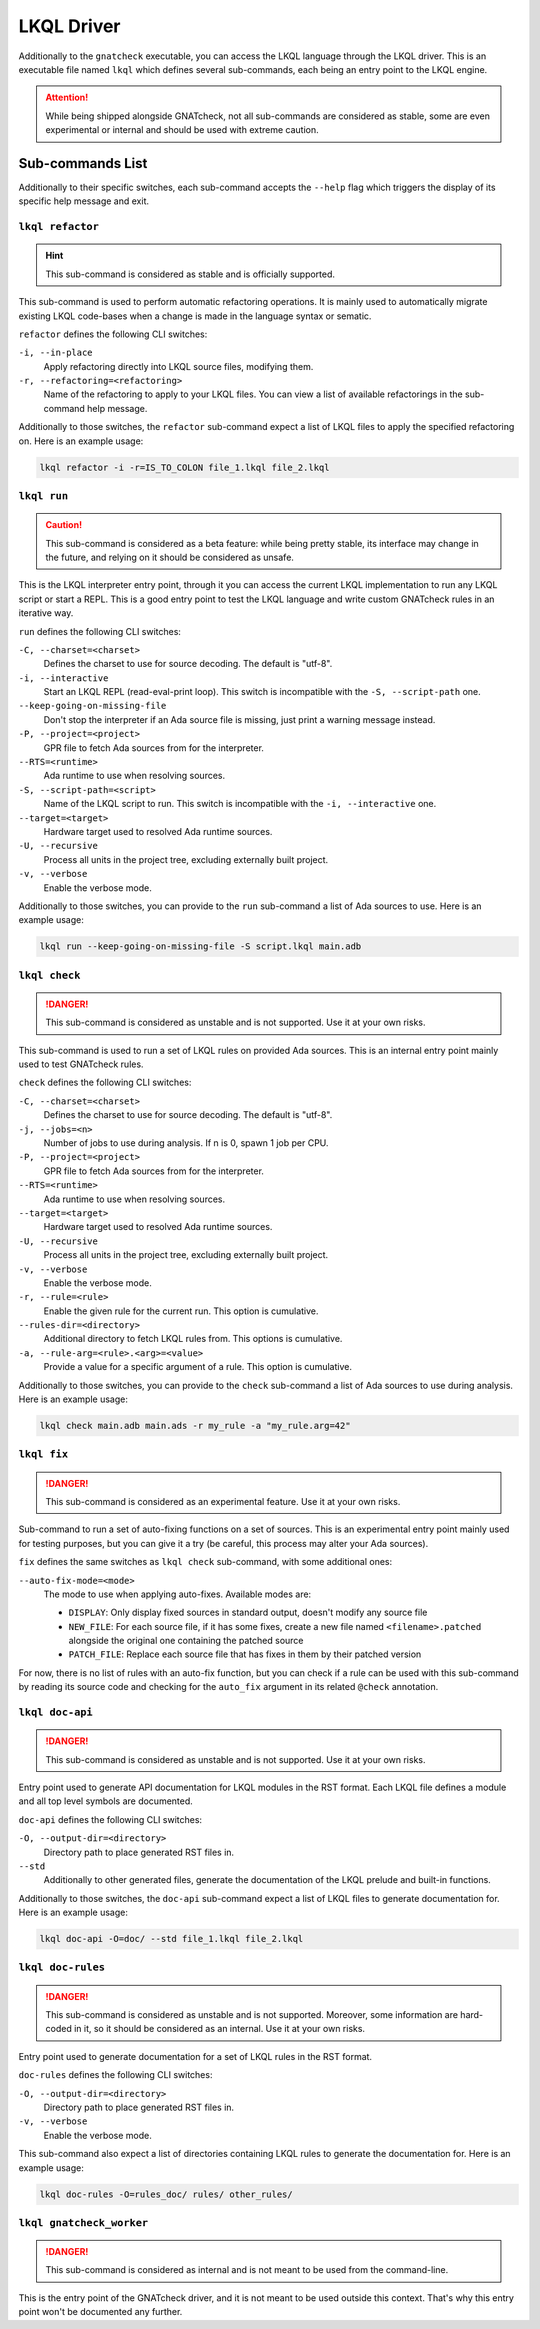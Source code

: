 LKQL Driver
===========

Additionally to the ``gnatcheck`` executable, you can access the LKQL language
through the LKQL driver. This is an executable file named ``lkql`` which
defines several sub-commands, each being an entry point to the LKQL engine.

.. attention::

  While being shipped alongside GNATcheck, not all sub-commands are considered
  as stable, some are even experimental or internal and should be used with
  extreme caution.

.. _Sub_commands_List:



Sub-commands List
-----------------

Additionally to their specific switches, each sub-command accepts the
``--help`` flag which triggers the display of its specific help message and
exit.


``lkql refactor``
^^^^^^^^^^^^^^^^^

.. hint::

  This sub-command is considered as stable and is officially supported.

This sub-command is used to perform automatic refactoring operations. It is
mainly used to automatically migrate existing LKQL code-bases when a change is
made in the language syntax or sematic.

``refactor`` defines the following CLI switches:

``-i, --in-place``
  Apply refactoring directly into LKQL source files, modifying them.

``-r, --refactoring=<refactoring>``
  Name of the refactoring to apply to your LKQL files. You can view a list of
  available refactorings in the sub-command help message.

Additionally to those switches, the ``refactor`` sub-command expect a list of
LKQL files to apply the specified refactoring on. Here is an example usage:

.. code-block::

  lkql refactor -i -r=IS_TO_COLON file_1.lkql file_2.lkql


``lkql run``
^^^^^^^^^^^^

.. caution::

  This sub-command is considered as a beta feature: while being pretty stable,
  its interface may change in the future, and relying on it should be
  considered as unsafe.

This is the LKQL interpreter entry point, through it you can access the current
LKQL implementation to run any LKQL script or start a REPL. This is a good
entry point to test the LKQL language and write custom GNATcheck rules in an
iterative way.

``run`` defines the following CLI switches:

``-C, --charset=<charset>``
  Defines the charset to use for source decoding. The default is "utf-8".

``-i, --interactive``
  Start an LKQL REPL (read-eval-print loop). This switch is incompatible with
  the ``-S, --script-path`` one.

``--keep-going-on-missing-file``
  Don't stop the interpreter if an Ada source file is missing, just print a
  warning message instead.

``-P, --project=<project>``
  GPR file to fetch Ada sources from for the interpreter.

``--RTS=<runtime>``
  Ada runtime to use when resolving sources.

``-S, --script-path=<script>``
  Name of the LKQL script to run. This switch is incompatible with the
  ``-i, --interactive`` one.

``--target=<target>``
  Hardware target used to resolved Ada runtime sources.

``-U, --recursive``
  Process all units in the project tree, excluding externally built project.

``-v, --verbose``
  Enable the verbose mode.

Additionally to those switches, you can provide to the ``run`` sub-command a
list of Ada sources to use. Here is an example usage:

.. code-block::

  lkql run --keep-going-on-missing-file -S script.lkql main.adb


``lkql check``
^^^^^^^^^^^^^^

.. danger::

  This sub-command is considered as unstable and is not supported. Use it at
  your own risks.

This sub-command is used to run a set of LKQL rules on provided Ada sources.
This is an internal entry point mainly used to test GNATcheck rules.

``check`` defines the following CLI switches:

``-C, --charset=<charset>``
  Defines the charset to use for source decoding. The default is "utf-8".

``-j, --jobs=<n>``
  Number of jobs to use during analysis. If n is 0, spawn 1 job per CPU.

``-P, --project=<project>``
  GPR file to fetch Ada sources from for the interpreter.

``--RTS=<runtime>``
  Ada runtime to use when resolving sources.

``--target=<target>``
  Hardware target used to resolved Ada runtime sources.

``-U, --recursive``
  Process all units in the project tree, excluding externally built project.

``-v, --verbose``
  Enable the verbose mode.


``-r, --rule=<rule>``
  Enable the given rule for the current run. This option is cumulative.

``--rules-dir=<directory>``
  Additional directory to fetch LKQL rules from. This options is cumulative.

``-a, --rule-arg=<rule>.<arg>=<value>``
  Provide a value for a specific argument of a rule. This option is cumulative.

Additionally to those switches, you can provide to the ``check`` sub-command a
list of Ada sources to use during analysis. Here is an example usage:

.. code-block::

  lkql check main.adb main.ads -r my_rule -a "my_rule.arg=42"


``lkql fix``
^^^^^^^^^^^^

.. danger::

  This sub-command is considered as an experimental feature. Use it at your
  own risks.

Sub-command to run a set of auto-fixing functions on a set of sources. This is
an experimental entry point mainly used for testing purposes, but you can give
it a try (be careful, this process may alter your Ada sources).

``fix`` defines the same switches as ``lkql check`` sub-command, with some
additional ones:

``--auto-fix-mode=<mode>``
  The mode to use when applying auto-fixes. Available modes are:

  * ``DISPLAY``: Only display fixed sources in standard output, doesn't modify
    any source file
  * ``NEW_FILE``: For each source file, if it has some fixes, create a new file
    named ``<filename>.patched`` alongside the original one containing the
    patched source
  * ``PATCH_FILE``: Replace each source file that has fixes in them by their
    patched version

For now, there is no list of rules with an auto-fix function, but you can check
if a rule can be used with this sub-command by reading its source code and
checking for the ``auto_fix`` argument in its related ``@check`` annotation.


``lkql doc-api``
^^^^^^^^^^^^^^^^

.. danger::

  This sub-command is considered as unstable and is not supported. Use it at
  your own risks.

Entry point used to generate API documentation for LKQL modules in the RST
format. Each LKQL file defines a module and all top level symbols are
documented.

``doc-api`` defines the following CLI switches:

``-O, --output-dir=<directory>``
  Directory path to place generated RST files in.

``--std``
  Additionally to other generated files, generate the documentation of the LKQL
  prelude and built-in functions.

Additionally to those switches, the ``doc-api`` sub-command expect a list of
LKQL files to generate documentation for. Here is an example usage:

.. code-block::

  lkql doc-api -O=doc/ --std file_1.lkql file_2.lkql


``lkql doc-rules``
^^^^^^^^^^^^^^^^^^

.. danger::

  This sub-command is considered as unstable and is not supported. Moreover,
  some information are hard-coded in it, so it should be considered as an
  internal. Use it at your own risks.

Entry point used to generate documentation for a set of LKQL rules in the RST
format.

``doc-rules`` defines the following CLI switches:

``-O, --output-dir=<directory>``
  Directory path to place generated RST files in.

``-v, --verbose``
  Enable the verbose mode.

This sub-command also expect a list of directories containing LKQL rules to
generate the documentation for. Here is an example usage:

.. code-block::

  lkql doc-rules -O=rules_doc/ rules/ other_rules/


``lkql gnatcheck_worker``
^^^^^^^^^^^^^^^^^^^^^^^^^

.. danger::

  This sub-command is considered as internal and is not meant to be used from
  the command-line.

This is the entry point of the GNATcheck driver, and it is not meant to be used
outside this context. That's why this entry point won't be documented any
further.
